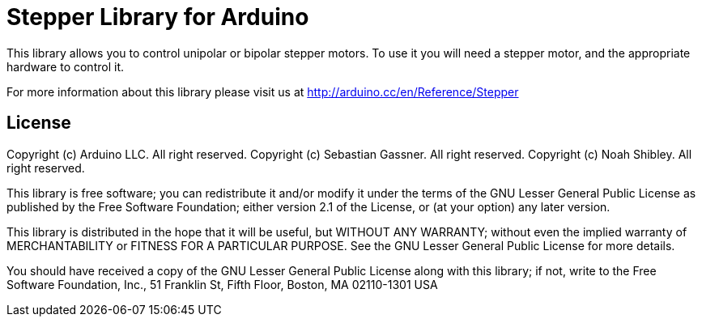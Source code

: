 = Stepper Library for Arduino =

This library allows you to control unipolar or bipolar stepper motors. To use it you will need a stepper motor, and the appropriate hardware to control it.

For more information about this library please visit us at
http://arduino.cc/en/Reference/Stepper

== License ==

Copyright (c) Arduino LLC. All right reserved.
Copyright (c) Sebastian Gassner. All right reserved.
Copyright (c) Noah Shibley. All right reserved.

This library is free software; you can redistribute it and/or
modify it under the terms of the GNU Lesser General Public
License as published by the Free Software Foundation; either
version 2.1 of the License, or (at your option) any later version.

This library is distributed in the hope that it will be useful,
but WITHOUT ANY WARRANTY; without even the implied warranty of
MERCHANTABILITY or FITNESS FOR A PARTICULAR PURPOSE. See the GNU
Lesser General Public License for more details.

You should have received a copy of the GNU Lesser General Public
License along with this library; if not, write to the Free Software
Foundation, Inc., 51 Franklin St, Fifth Floor, Boston, MA 02110-1301 USA
